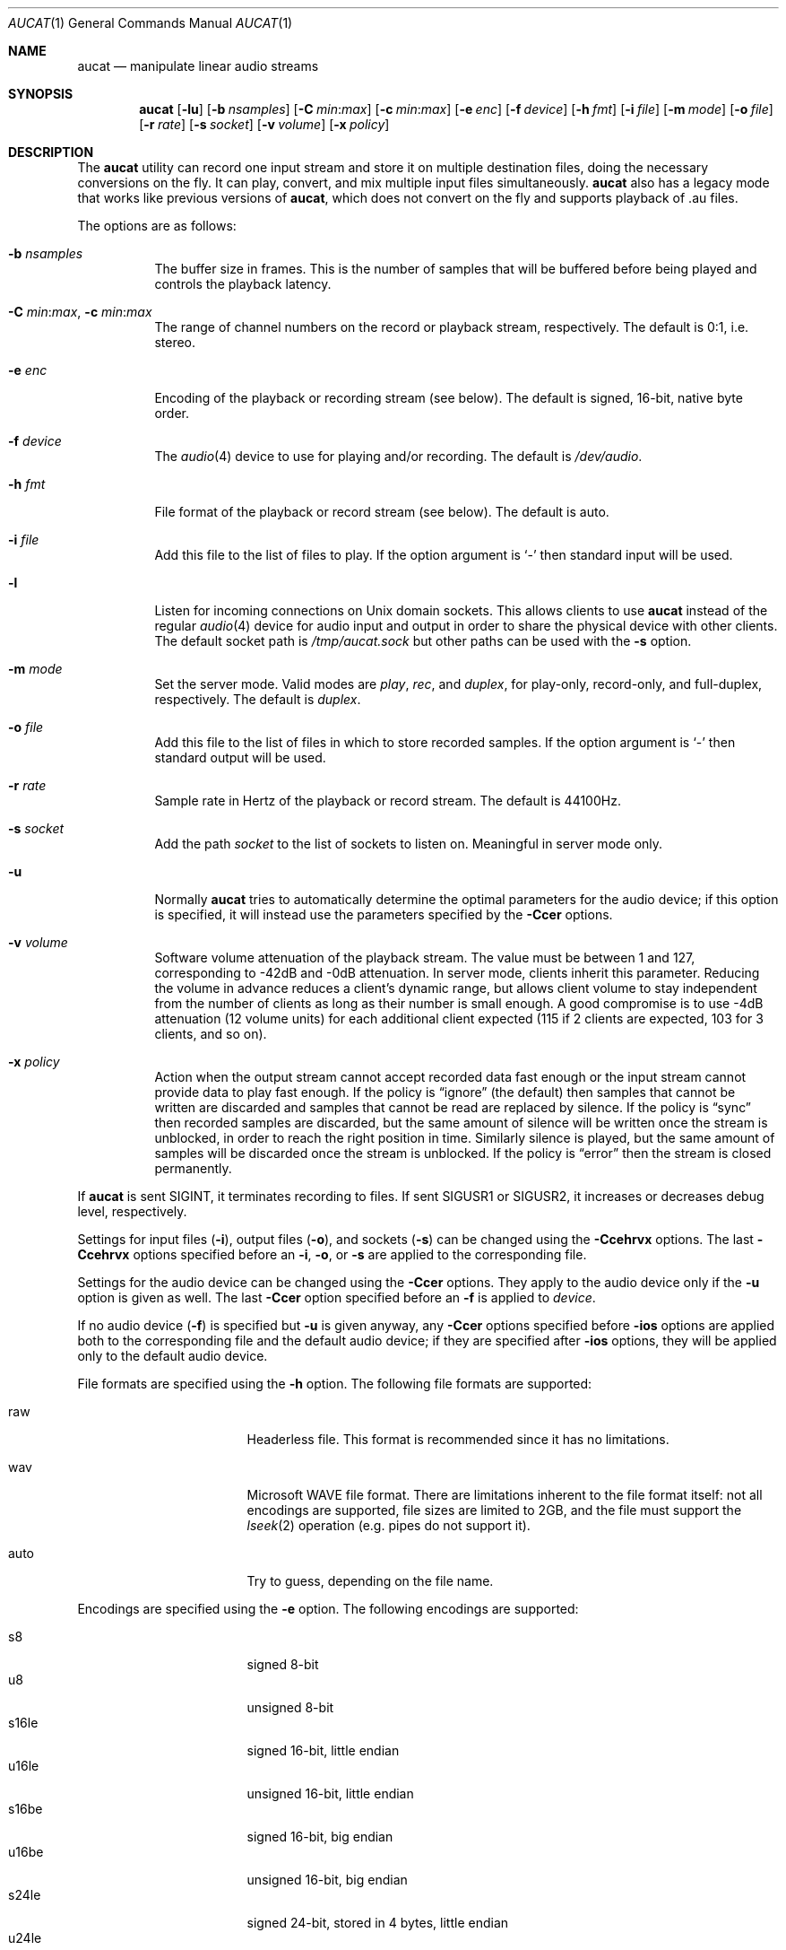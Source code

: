 .\"	$OpenBSD: aucat.1,v 1.41 2008/12/05 07:03:52 jmc Exp $
.\"
.\" Copyright (c) 2006 Alexandre Ratchov <alex@caoua.org>
.\"
.\" Permission to use, copy, modify, and distribute this software for any
.\" purpose with or without fee is hereby granted, provided that the above
.\" copyright notice and this permission notice appear in all copies.
.\"
.\" THE SOFTWARE IS PROVIDED "AS IS" AND THE AUTHOR DISCLAIMS ALL WARRANTIES
.\" WITH REGARD TO THIS SOFTWARE INCLUDING ALL IMPLIED WARRANTIES OF
.\" MERCHANTABILITY AND FITNESS. IN NO EVENT SHALL THE AUTHOR BE LIABLE FOR
.\" ANY SPECIAL, DIRECT, INDIRECT, OR CONSEQUENTIAL DAMAGES OR ANY DAMAGES
.\" WHATSOEVER RESULTING FROM LOSS OF USE, DATA OR PROFITS, WHETHER IN AN
.\" ACTION OF CONTRACT, NEGLIGENCE OR OTHER TORTIOUS ACTION, ARISING OUT OF
.\" OR IN CONNECTION WITH THE USE OR PERFORMANCE OF THIS SOFTWARE.
.\"
.Dd $Mdocdate: December 5 2008 $
.Dt AUCAT 1
.Os
.Sh NAME
.Nm aucat
.Nd manipulate linear audio streams
.Sh SYNOPSIS
.Nm aucat
.Bk -words
.Op Fl lu
.Op Fl b Ar nsamples
.Op Fl C Ar min : Ns Ar max
.Op Fl c Ar min : Ns Ar max
.Op Fl e Ar enc
.Op Fl f Ar device
.Op Fl h Ar fmt
.Op Fl i Ar file
.Op Fl m Ar mode
.Op Fl o Ar file
.Op Fl r Ar rate
.Op Fl s Ar socket
.Op Fl v Ar volume
.Op Fl x Ar policy
.Ek
.Sh DESCRIPTION
The
.Nm
utility can record one input stream
and store it on multiple destination files,
doing the necessary conversions on the fly.
It can play, convert, and mix multiple input files simultaneously.
.Nm
also has a legacy mode that works like previous versions of
.Nm ,
which does not convert on the fly and supports playback of .au files.
.Pp
The options are as follows:
.Bl -tag -width Ds
.It Fl b Ar nsamples
The buffer size in frames.
This is the number of samples that will be buffered before being played
and controls the playback latency.
.It Xo
.Fl C Ar min : Ns Ar max ,
.Fl c Ar min : Ns Ar max
.Xc
The range of channel numbers on the record or playback stream, respectively.
The default is 0:1, i.e. stereo.
.It Fl e Ar enc
Encoding of the playback or recording stream (see below).
The default is signed, 16-bit, native byte order.
.It Fl f Ar device
The
.Xr audio 4
device to use for playing and/or recording.
The default is
.Pa /dev/audio .
.It Fl h Ar fmt
File format of the playback or record stream (see below).
The default is auto.
.It Fl i Ar file
Add this file to the list of files to play.
If the option argument is
.Sq -
then standard input will be used.
.It Fl l
Listen for incoming connections on Unix domain sockets.
This allows clients to use
.Nm
instead of the regular
.Xr audio 4
device for audio input and output
in order to share the physical device with other clients.
The default socket path is
.Pa /tmp/aucat.sock
but other paths can be used with the
.Fl s
option.
.It Fl m Ar mode
Set the server mode.
Valid modes are
.Ar play ,
.Ar rec ,
and
.Ar duplex ,
for play-only, record-only, and full-duplex, respectively.
The default is
.Ar duplex .
.It Fl o Ar file
Add this file to the list of files in which to store recorded samples.
If the option argument is
.Sq -
then standard output will be used.
.It Fl r Ar rate
Sample rate in Hertz of the playback or record stream.
The default is 44100Hz.
.It Fl s Ar socket
Add the path
.Ar socket
to the list of sockets to listen on.
Meaningful in server mode only.
.It Fl u
Normally
.Nm
tries to automatically determine the optimal parameters for the audio device;
if this option is specified,
it will instead use the parameters specified by the
.Fl Ccer
options.
.It Fl v Ar volume
Software volume attenuation of the playback stream.
The value must be between 1 and 127,
corresponding to \-42dB and \-0dB attenuation.
In server mode, clients inherit this parameter.
Reducing the volume in advance reduces a client's dynamic range,
but allows client volume to stay independent from the number
of clients as long as their number is small enough.
A good compromise is to use \-4dB attenuation (12 volume units)
for each additional client expected
(115 if 2 clients are expected, 103 for 3 clients, and so on).
.It Fl x Ar policy
Action when the output stream cannot accept
recorded data fast enough or the input stream
cannot provide data to play fast enough.
If the policy
is
.Dq ignore
(the default) then samples that cannot be written are discarded
and samples that cannot be read are replaced by silence.
If the policy is
.Dq sync
then recorded samples are discarded, but the same amount of silence will be written
once the stream is unblocked, in order to reach the right position in time.
Similarly silence is played, but the same amount of samples will be discarded
once the stream is unblocked.
If the policy is
.Dq error
then the stream is closed permanently.
.El
.Pp
If
.Nm
is sent
.Dv SIGINT ,
it terminates recording to files.
If sent
.Dv SIGUSR1
or
.Dv SIGUSR2 ,
it increases or decreases debug level, respectively.
.Pp
Settings for input files
.Pq Fl i ,
output files
.Pq Fl o ,
and sockets
.Pq Fl s
can be changed using the
.Fl Ccehrvx
options.
The last
.Fl Ccehrvx
options specified before an
.Fl i ,
.Fl o ,
or
.Fl s
are applied to the corresponding file.
.Pp
Settings for the audio device
can be changed using the
.Fl Ccer
options.
They apply to the audio device only if the
.Fl u
option is given as well.
The last
.Fl Ccer
option specified before an
.Fl f
is applied to
.Ar device .
.Pp
If no audio device
.Pq Fl f
is specified but
.Fl u
is given anyway,
any
.Fl Ccer
options specified before
.Fl ios
options are applied both to the corresponding file
and the default audio device;
if they are specified after
.Fl ios
options,
they will be applied only to the default audio device.
.Pp
File formats are specified using the
.Fl h
option.
The following file formats are supported:
.Bl -tag -width s32lexxx -offset -indent
.It raw
Headerless file.
This format is recommended since it has no limitations.
.It wav
Microsoft WAVE file format.
There are limitations inherent to the file format itself:
not all encodings are supported,
file sizes are limited to 2GB,
and the file must support the
.Xr lseek 2
operation (e.g. pipes do not support it).
.It auto
Try to guess, depending on the file name.
.El
.Pp
Encodings are specified using the
.Fl e
option.
The following encodings are supported:
.Pp
.Bl -tag -width s32lexxx -offset -indent -compact
.It s8
signed 8-bit
.It u8
unsigned 8-bit
.It s16le
signed 16-bit, little endian
.It u16le
unsigned 16-bit, little endian
.It s16be
signed 16-bit, big endian
.It u16be
unsigned 16-bit, big endian
.It s24le
signed 24-bit, stored in 4 bytes, little endian
.It u24le
unsigned 24-bit, stored in 4 bytes, little endian
.It s24be
signed 24-bit, stored in 4 bytes, big endian
.It u24be
unsigned 24-bit, stored in 4 bytes, big endian
.It s32le
signed 32-bit, little endian
.It u32le
unsigned 32-bit, little endian
.It s32be
signed 32-bit, big endian
.It u32be
unsigned 32-bit, big endian
.It s24le3
signed 24-bit, packed in 3 bytes, little endian
.It u24le3
unsigned 24-bit, packed in 3 bytes, big endian
.It s24be3
signed 24-bit, packed in 3 bytes, little endian
.It u24be3
unsigned 24-bit, packed in 3 bytes, big endian
.It s20le3
signed 20-bit, packed in 3 bytes, little endian
.It u20le3
unsigned 20-bit, packed in 3 bytes, big endian
.It s20be3
signed 20-bit, packed in 3 bytes, little endian
.It u20be3
unsigned 20-bit, packed in 3 bytes, big endian
.It s18le3
signed 18-bit, packed in 3 bytes, little endian
.It u18le3
unsigned 18-bit, packed in 3 bytes, big endian
.It s18be3
signed 18-bit, packed in 3 bytes, little endian
.It u18be3
unsigned 18-bit, packed in 3 bytes, big endian
.El
.Sh LEGACY MODE
If neither
.Fl i
nor
.Fl o
are specified,
.Nm
will run in legacy mode, and won't convert sample formats or sampling rates.
In legacy mode, all options except
.Fl f
are ignored, and all other arguments are assumed to be names of files.
In legacy mode
.Nm
reads files sequentially, and writes them to the specified device.
If a Sun .au header is detected it is skipped over and not copied to
the audio device.
.Nm
will attempt to play data from Sun .au files as monaural 8-bit ulaw
samples with a sampling frequency of 8000 Hz.
However,
.Nm
will not fail if the audio device cannot be configured for these
parameters.
If a Microsoft .wav header (RIFF) is detected it is interpreted
to select the right audio encoding for playback and the data chunk of the
file is copied to the audio device.
If the device does not support the encoding,
.Nm
will exit with an error.
.Sh ENVIRONMENT
.Bl -tag -width "AUDIODEVICE" -compact
.It Ev AUCAT_DEBUG
The debug level:
may be a value between 0 and 4.
.It Ev AUDIODEVICE
The audio device to use.
.El
.Sh EXAMPLES
The following will mix and play two stereo streams,
the first at 48kHz and the second at 44.1kHz:
.Bd -literal -offset indent
$ aucat -r 48000 -i file1.raw -r 44100 -i file2.raw
.Ed
.Pp
The following will record channels 2 and 3 into one stereo file and
channels 6 and 7 into another stereo file using a 96kHz sampling rate for
both:
.Bd -literal -offset indent
$ aucat -r 96000 -C 2:3 -o file1.raw -C 6:7 -o file2.raw
.Ed
.Pp
The following will start
.Nm
in server mode using default parameters, but will create an
additional socket for output to channels 2:3 only (rear speakers
on most cards):
.Bd -literal -offset indent
$ aucat -l -s /tmp/aucat.sock -c 2:3 -s /tmp/aucat.sock.rear
.Ed
.Pp
The following will start
.Nm
in server mode creating the default socket with low volume and
an additional socket for high volume output:
.Bd -literal -offset indent
$ aucat -l -v 65 -s /tmp/aucat.sock -v 127 -s /tmp/aucat.sock.max
.Ed
.Sh SEE ALSO
.Xr audioctl 1 ,
.Xr cdio 1 ,
.Xr mixerctl 1 ,
.Xr audio 4
.Sh BUGS
The
.Nm
utility assumes non-blocking I/O for input and output streams.
It will not work reliably on files that may block
(ordinary files block, pipes don't).
.Pp
Resampling is low quality; down-sampling especially should be avoided
when recording.
.Pp
Processing is done using 16-bit arithmetic,
thus samples with more than 16 bits are rounded.
16 bits (i.e. 97dB dynamic) are largely enough for most applications though.
